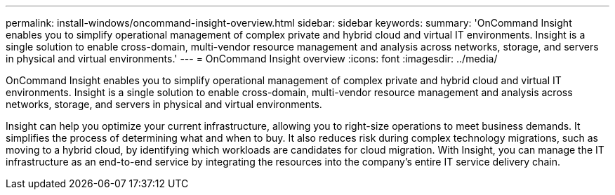 ---
permalink: install-windows/oncommand-insight-overview.html
sidebar: sidebar
keywords: 
summary: 'OnCommand Insight enables you to simplify operational management of complex private and hybrid cloud and virtual IT environments. Insight is a single solution to enable cross-domain, multi-vendor resource management and analysis across networks, storage, and servers in physical and virtual environments.'
---
= OnCommand Insight overview
:icons: font
:imagesdir: ../media/

[.lead]
OnCommand Insight enables you to simplify operational management of complex private and hybrid cloud and virtual IT environments. Insight is a single solution to enable cross-domain, multi-vendor resource management and analysis across networks, storage, and servers in physical and virtual environments.

Insight can help you optimize your current infrastructure, allowing you to right-size operations to meet business demands. It simplifies the process of determining what and when to buy. It also reduces risk during complex technology migrations, such as moving to a hybrid cloud, by identifying which workloads are candidates for cloud migration. With Insight, you can manage the IT infrastructure as an end-to-end service by integrating the resources into the company's entire IT service delivery chain.
